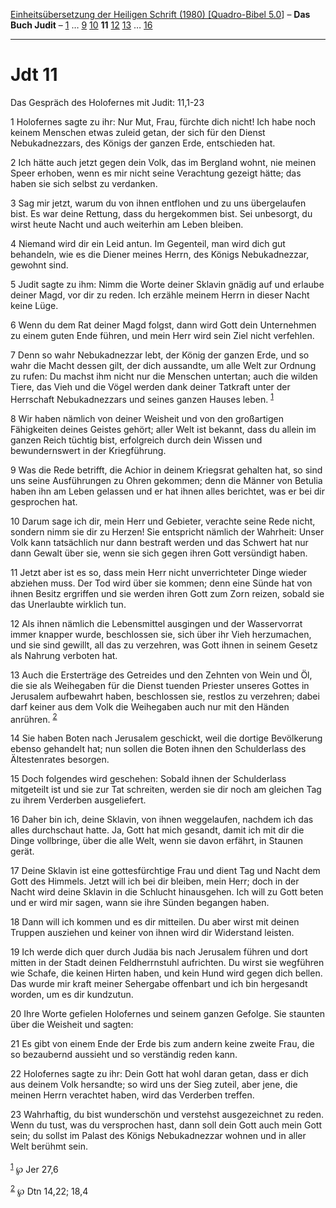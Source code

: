:PROPERTIES:
:ID:       bfe67450-9082-4dd1-af89-af6659537e4b
:END:
<<navbar>>
[[../index.html][Einheitsübersetzung der Heiligen Schrift (1980)
[Quadro-Bibel 5.0]]] -- *Das Buch Judit* -- [[file:Jdt_1.html][1]] ...
[[file:Jdt_9.html][9]] [[file:Jdt_10.html][10]] *11*
[[file:Jdt_12.html][12]] [[file:Jdt_13.html][13]] ...
[[file:Jdt_16.html][16]]

--------------

* Jdt 11
  :PROPERTIES:
  :CUSTOM_ID: jdt-11
  :END:

<<verses>>

<<v1>>
**** Das Gespräch des Holofernes mit Judit: 11,1-23
     :PROPERTIES:
     :CUSTOM_ID: das-gespräch-des-holofernes-mit-judit-111-23
     :END:
1 Holofernes sagte zu ihr: Nur Mut, Frau, fürchte dich nicht! Ich habe
noch keinem Menschen etwas zuleid getan, der sich für den Dienst
Nebukadnezzars, des Königs der ganzen Erde, entschieden hat.

<<v2>>
2 Ich hätte auch jetzt gegen dein Volk, das im Bergland wohnt, nie
meinen Speer erhoben, wenn es mir nicht seine Verachtung gezeigt hätte;
das haben sie sich selbst zu verdanken.

<<v3>>
3 Sag mir jetzt, warum du von ihnen entflohen und zu uns übergelaufen
bist. Es war deine Rettung, dass du hergekommen bist. Sei unbesorgt, du
wirst heute Nacht und auch weiterhin am Leben bleiben.

<<v4>>
4 Niemand wird dir ein Leid antun. Im Gegenteil, man wird dich gut
behandeln, wie es die Diener meines Herrn, des Königs Nebukadnezzar,
gewohnt sind.

<<v5>>
5 Judit sagte zu ihm: Nimm die Worte deiner Sklavin gnädig auf und
erlaube deiner Magd, vor dir zu reden. Ich erzähle meinem Herrn in
dieser Nacht keine Lüge.

<<v6>>
6 Wenn du dem Rat deiner Magd folgst, dann wird Gott dein Unternehmen zu
einem guten Ende führen, und mein Herr wird sein Ziel nicht verfehlen.

<<v7>>
7 Denn so wahr Nebukadnezzar lebt, der König der ganzen Erde, und so
wahr die Macht dessen gilt, der dich aussandte, um alle Welt zur Ordnung
zu rufen: Du machst ihm nicht nur die Menschen untertan; auch die wilden
Tiere, das Vieh und die Vögel werden dank deiner Tatkraft unter der
Herrschaft Nebukadnezzars und seines ganzen Hauses leben. ^{[[#fn1][1]]}

<<v8>>
8 Wir haben nämlich von deiner Weisheit und von den großartigen
Fähigkeiten deines Geistes gehört; aller Welt ist bekannt, dass du
allein im ganzen Reich tüchtig bist, erfolgreich durch dein Wissen und
bewundernswert in der Kriegführung.

<<v9>>
9 Was die Rede betrifft, die Achior in deinem Kriegsrat gehalten hat, so
sind uns seine Ausführungen zu Ohren gekommen; denn die Männer von
Betulia haben ihn am Leben gelassen und er hat ihnen alles berichtet,
was er bei dir gesprochen hat.

<<v10>>
10 Darum sage ich dir, mein Herr und Gebieter, verachte seine Rede
nicht, sondern nimm sie dir zu Herzen! Sie entspricht nämlich der
Wahrheit: Unser Volk kann tatsächlich nur dann bestraft werden und das
Schwert hat nur dann Gewalt über sie, wenn sie sich gegen ihren Gott
versündigt haben.

<<v11>>
11 Jetzt aber ist es so, dass mein Herr nicht unverrichteter Dinge
wieder abziehen muss. Der Tod wird über sie kommen; denn eine Sünde hat
von ihnen Besitz ergriffen und sie werden ihren Gott zum Zorn reizen,
sobald sie das Unerlaubte wirklich tun.

<<v12>>
12 Als ihnen nämlich die Lebensmittel ausgingen und der Wasservorrat
immer knapper wurde, beschlossen sie, sich über ihr Vieh herzumachen,
und sie sind gewillt, all das zu verzehren, was Gott ihnen in seinem
Gesetz als Nahrung verboten hat.

<<v13>>
13 Auch die Ersterträge des Getreides und den Zehnten von Wein und Öl,
die sie als Weihegaben für die Dienst tuenden Priester unseres Gottes in
Jerusalem aufbewahrt haben, beschlossen sie, restlos zu verzehren; dabei
darf keiner aus dem Volk die Weihegaben auch nur mit den Händen
anrühren. ^{[[#fn2][2]]}

<<v14>>
14 Sie haben Boten nach Jerusalem geschickt, weil die dortige
Bevölkerung ebenso gehandelt hat; nun sollen die Boten ihnen den
Schulderlass des Ältestenrates besorgen.

<<v15>>
15 Doch folgendes wird geschehen: Sobald ihnen der Schulderlass
mitgeteilt ist und sie zur Tat schreiten, werden sie dir noch am
gleichen Tag zu ihrem Verderben ausgeliefert.

<<v16>>
16 Daher bin ich, deine Sklavin, von ihnen weggelaufen, nachdem ich das
alles durchschaut hatte. Ja, Gott hat mich gesandt, damit ich mit dir
die Dinge vollbringe, über die alle Welt, wenn sie davon erfährt, in
Staunen gerät.

<<v17>>
17 Deine Sklavin ist eine gottesfürchtige Frau und dient Tag und Nacht
dem Gott des Himmels. Jetzt will ich bei dir bleiben, mein Herr; doch in
der Nacht wird deine Sklavin in die Schlucht hinausgehen. Ich will zu
Gott beten und er wird mir sagen, wann sie ihre Sünden begangen haben.

<<v18>>
18 Dann will ich kommen und es dir mitteilen. Du aber wirst mit deinen
Truppen ausziehen und keiner von ihnen wird dir Widerstand leisten.

<<v19>>
19 Ich werde dich quer durch Judäa bis nach Jerusalem führen und dort
mitten in der Stadt deinen Feldherrnstuhl aufrichten. Du wirst sie
wegführen wie Schafe, die keinen Hirten haben, und kein Hund wird gegen
dich bellen. Das wurde mir kraft meiner Sehergabe offenbart und ich bin
hergesandt worden, um es dir kundzutun.

<<v20>>
20 Ihre Worte gefielen Holofernes und seinem ganzen Gefolge. Sie
staunten über die Weisheit und sagten:

<<v21>>
21 Es gibt von einem Ende der Erde bis zum andern keine zweite Frau, die
so bezaubernd aussieht und so verständig reden kann.

<<v22>>
22 Holofernes sagte zu ihr: Dein Gott hat wohl daran getan, dass er dich
aus deinem Volk hersandte; so wird uns der Sieg zuteil, aber jene, die
meinen Herrn verachtet haben, wird das Verderben treffen.

<<v23>>
23 Wahrhaftig, du bist wunderschön und verstehst ausgezeichnet zu reden.
Wenn du tust, was du versprochen hast, dann soll dein Gott auch mein
Gott sein; du sollst im Palast des Königs Nebukadnezzar wohnen und in
aller Welt berühmt sein.\\
\\

^{[[#fnm1][1]]} ℘ Jer 27,6

^{[[#fnm2][2]]} ℘ Dtn 14,22; 18,4
